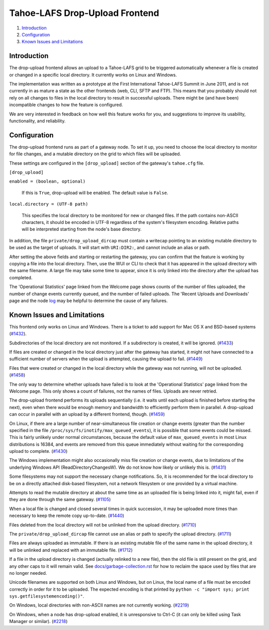 ﻿.. -*- coding: utf-8-with-signature -*-

===============================
Tahoe-LAFS Drop-Upload Frontend
===============================

1.  `Introduction`_
2.  `Configuration`_
3.  `Known Issues and Limitations`_


Introduction
============

The drop-upload frontend allows an upload to a Tahoe-LAFS grid to be triggered
automatically whenever a file is created or changed in a specific local
directory. It currently works on Linux and Windows.

The implementation was written as a prototype at the First International
Tahoe-LAFS Summit in June 2011, and is not currently in as mature a state as
the other frontends (web, CLI, SFTP and FTP). This means that you probably
should not rely on all changes to files in the local directory to result in
successful uploads. There might be (and have been) incompatible changes to
how the feature is configured.

We are very interested in feedback on how well this feature works for you, and
suggestions to improve its usability, functionality, and reliability.


Configuration
=============

The drop-upload frontend runs as part of a gateway node. To set it up, you
need to choose the local directory to monitor for file changes, and a mutable
directory on the grid to which files will be uploaded.

These settings are configured in the ``[drop_upload]`` section of the
gateway's ``tahoe.cfg`` file.

``[drop_upload]``

``enabled = (boolean, optional)``

    If this is ``True``, drop-upload will be enabled. The default value is
    ``False``.

``local.directory = (UTF-8 path)``

    This specifies the local directory to be monitored for new or changed
    files. If the path contains non-ASCII characters, it should be encoded
    in UTF-8 regardless of the system's filesystem encoding. Relative paths
    will be interpreted starting from the node's base directory.

In addition, the file  ``private/drop_upload_dircap`` must contain a
writecap pointing to an existing mutable directory to be used as the target
of uploads. It will start with ``URI:DIR2:``, and cannot include an alias
or path.

After setting the above fields and starting or restarting the gateway,
you can confirm that the feature is working by copying a file into the
local directory. Then, use the WUI or CLI to check that it has appeared
in the upload directory with the same filename. A large file may take some
time to appear, since it is only linked into the directory after the upload
has completed.

The 'Operational Statistics' page linked from the Welcome page shows
counts of the number of files uploaded, the number of change events currently
queued, and the number of failed uploads. The 'Recent Uploads and Downloads'
page and the node log_ may be helpful to determine the cause of any failures.

.. _log: ../logging.rst


Known Issues and Limitations
============================

This frontend only works on Linux and Windows. There is a ticket to add
support for Mac OS X and BSD-based systems (`#1432`_).

Subdirectories of the local directory are not monitored. If a subdirectory
is created, it will be ignored. (`#1433`_)

If files are created or changed in the local directory just after the gateway
has started, it might not have connected to a sufficient number of servers
when the upload is attempted, causing the upload to fail. (`#1449`_)

Files that were created or changed in the local directory while the gateway
was not running, will not be uploaded. (`#1458`_)

The only way to determine whether uploads have failed is to look at the
'Operational Statistics' page linked from the Welcome page. This only shows
a count of failures, not the names of files. Uploads are never retried.

The drop-upload frontend performs its uploads sequentially (i.e. it waits
until each upload is finished before starting the next), even when there
would be enough memory and bandwidth to efficiently perform them in parallel.
A drop-upload can occur in parallel with an upload by a different frontend,
though. (`#1459`_)

On Linux, if there are a large number of near-simultaneous file creation or
change events (greater than the number specified in the file
``/proc/sys/fs/inotify/max_queued_events``), it is possible that some events
could be missed. This is fairly unlikely under normal circumstances, because
the default value of ``max_queued_events`` in most Linux distributions is
16384, and events are removed from this queue immediately without waiting for
the corresponding upload to complete. (`#1430`_)

The Windows implementation might also occasionally miss file creation or
change events, due to limitations of the underlying Windows API
(ReadDirectoryChangesW). We do not know how likely or unlikely this is.
(`#1431`_)

Some filesystems may not support the necessary change notifications.
So, it is recommended for the local directory to be on a directly attached
disk-based filesystem, not a network filesystem or one provided by a virtual
machine.

Attempts to read the mutable directory at about the same time as an uploaded
file is being linked into it, might fail, even if they are done through the
same gateway. (`#1105`_)

When a local file is changed and closed several times in quick succession,
it may be uploaded more times than necessary to keep the remote copy
up-to-date. (`#1440`_)

Files deleted from the local directory will not be unlinked from the upload
directory. (`#1710`_)

The ``private/drop_upload_dircap`` file cannot use an alias or path to
specify the upload directory. (`#1711`_)

Files are always uploaded as immutable. If there is an existing mutable file
of the same name in the upload directory, it will be unlinked and replaced
with an immutable file. (`#1712`_)

If a file in the upload directory is changed (actually relinked to a new
file), then the old file is still present on the grid, and any other caps to
it will remain valid. See `docs/garbage-collection.rst`_ for how to reclaim
the space used by files that are no longer needed.

Unicode filenames are supported on both Linux and Windows, but on Linux, the
local name of a file must be encoded correctly in order for it to be uploaded.
The expected encoding is that printed by
``python -c "import sys; print sys.getfilesystemencoding()"``.

On Windows, local directories with non-ASCII names are not currently working.
(`#2219`_)

On Windows, when a node has drop-upload enabled, it is unresponsive to Ctrl-C
(it can only be killed using Task Manager or similar). (`#2218`_)

.. _`#1105`: https://tahoe-lafs.org/trac/tahoe-lafs/ticket/1105
.. _`#1430`: https://tahoe-lafs.org/trac/tahoe-lafs/ticket/1430
.. _`#1431`: https://tahoe-lafs.org/trac/tahoe-lafs/ticket/1431
.. _`#1432`: https://tahoe-lafs.org/trac/tahoe-lafs/ticket/1432
.. _`#1433`: https://tahoe-lafs.org/trac/tahoe-lafs/ticket/1433
.. _`#1440`: https://tahoe-lafs.org/trac/tahoe-lafs/ticket/1440
.. _`#1449`: https://tahoe-lafs.org/trac/tahoe-lafs/ticket/1449
.. _`#1458`: https://tahoe-lafs.org/trac/tahoe-lafs/ticket/1458
.. _`#1459`: https://tahoe-lafs.org/trac/tahoe-lafs/ticket/1459
.. _`#1710`: https://tahoe-lafs.org/trac/tahoe-lafs/ticket/1710
.. _`#1711`: https://tahoe-lafs.org/trac/tahoe-lafs/ticket/1711
.. _`#1712`: https://tahoe-lafs.org/trac/tahoe-lafs/ticket/1712
.. _`#2218`: https://tahoe-lafs.org/trac/tahoe-lafs/ticket/2218
.. _`#2219`: https://tahoe-lafs.org/trac/tahoe-lafs/ticket/2219

.. _docs/garbage-collection.rst: ../garbage-collection.rst

